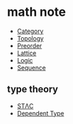 * math note

	 - [[file:./category.org][Category]]
	 - [[file:./topology.org][Topology]]
	 - [[file:./preorder.org][Preorder]]
	 - [[file:./lattice.org][Lattice]]
	 - [[file:./logic.org][Logic]]
	 - [[file:./sequence.org][Sequence]]

** type theory

	 + [[file:./stlc.org][STΛC]]
	 + [[file:./dependent.org][Dependent Type]]

